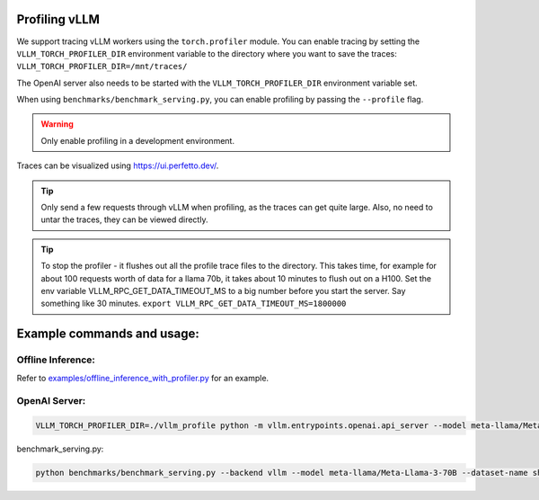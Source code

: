 Profiling vLLM 
=================================

We support tracing vLLM workers using the ``torch.profiler`` module. You can enable tracing by setting the ``VLLM_TORCH_PROFILER_DIR`` environment variable to the directory where you want to save the traces: ``VLLM_TORCH_PROFILER_DIR=/mnt/traces/``

The OpenAI server also needs to be started with the ``VLLM_TORCH_PROFILER_DIR`` environment variable set.

When using ``benchmarks/benchmark_serving.py``, you can enable profiling by passing the ``--profile`` flag.

.. warning::

   Only enable profiling in a development environment. 


Traces can be visualized using https://ui.perfetto.dev/.

.. tip::

   Only send a few requests through vLLM when profiling, as the traces can get quite large. Also, no need to untar the traces, they can be viewed directly.

.. tip::

   To stop the profiler - it flushes out all the profile trace files to the directory. This takes time, for example for about 100 requests worth of data for a llama 70b, it takes about 10 minutes to flush out on a H100.
   Set the env variable VLLM_RPC_GET_DATA_TIMEOUT_MS to a big number before you start the server. Say something like 30 minutes.
   ``export VLLM_RPC_GET_DATA_TIMEOUT_MS=1800000``
  
Example commands and usage:
===========================

Offline Inference:
------------------

Refer to `examples/offline_inference_with_profiler.py <https://github.com/vllm-project/vllm/blob/main/examples/offline_inference_with_profiler.py>`_ for an example.


OpenAI Server:
--------------

.. code-block:: bash

    VLLM_TORCH_PROFILER_DIR=./vllm_profile python -m vllm.entrypoints.openai.api_server --model meta-llama/Meta-Llama-3-70B 

benchmark_serving.py:

.. code-block:: bash

    python benchmarks/benchmark_serving.py --backend vllm --model meta-llama/Meta-Llama-3-70B --dataset-name sharegpt --dataset-path sharegpt.json --profile --num-prompts 2 